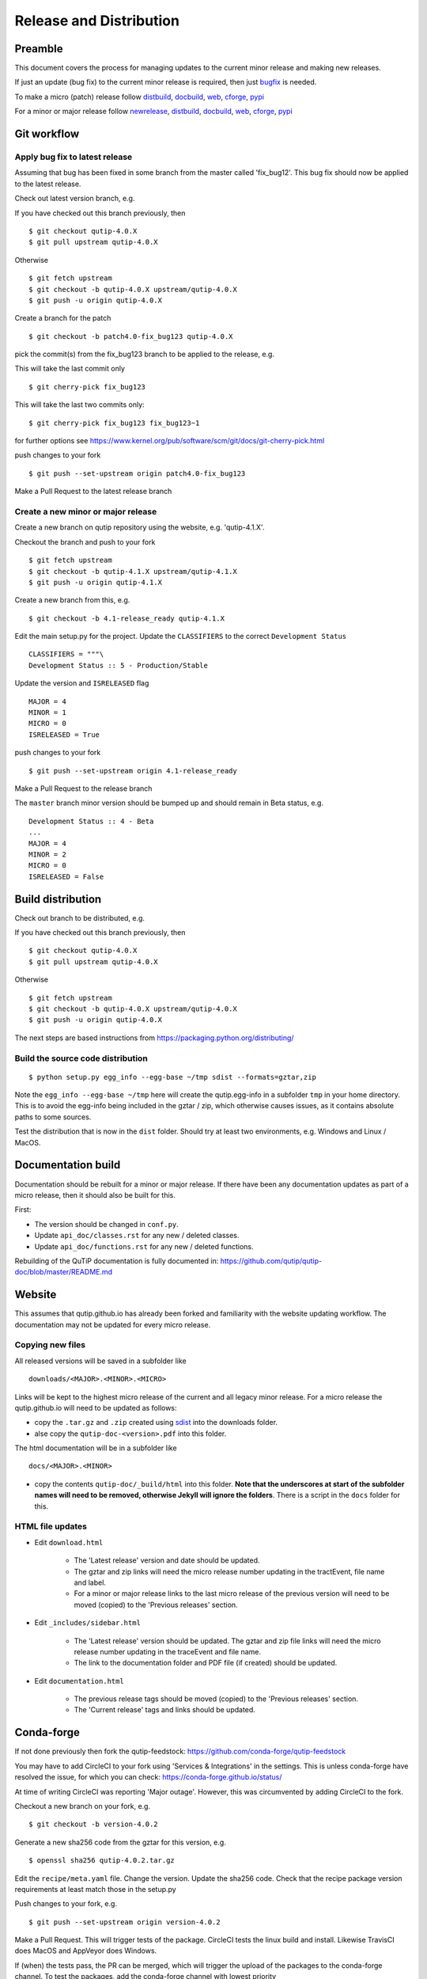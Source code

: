 .. QuTiP
   Copyright (C) 2011-2017, Alexander J. G. Pitchford, Paul D. Nation & Robert J. Johansson

.. This file was created using retext 6.1 https://github.com/retext-project/retext

.. _release_distribution:

************************
Release and Distribution
************************

Preamble
++++++++

This document covers the process for managing updates to the current minor release and making new releases.

If just an update (bug fix) to the current minor release is required, 
then just bugfix_ is needed.

To make a micro (patch) release follow distbuild_, docbuild_, web_, cforge_, pypi_

For a minor or major release follow newrelease_, distbuild_, docbuild_, web_, cforge_, pypi_

.. _gitwf:

Git workflow
++++++++++++

.. _bugfix:

Apply bug fix to latest release
-------------------------------
Assuming that bug has been fixed in some branch from the master called 'fix_bug12'.
This bug fix should now be applied to the latest release.

Check out latest version branch, e.g.

If you have checked out this branch previously, then ::

    $ git checkout qutip-4.0.X
    $ git pull upstream qutip-4.0.X

Otherwise ::

    $ git fetch upstream
    $ git checkout -b qutip-4.0.X upstream/qutip-4.0.X
    $ git push -u origin qutip-4.0.X

Create a branch for the patch ::

    $ git checkout -b patch4.0-fix_bug123 qutip-4.0.X

pick the commit(s) from the fix_bug123 branch to be applied to the release, e.g.

This will take the last commit only ::

    $ git cherry-pick fix_bug123

This will take the last two commits only::

    $ git cherry-pick fix_bug123 fix_bug123~1

for further options see https://www.kernel.org/pub/software/scm/git/docs/git-cherry-pick.html

push changes to your fork ::

    $ git push --set-upstream origin patch4.0-fix_bug123

Make a Pull Request to the latest release branch

.. _newrelease:

Create a new minor or major release
-----------------------------------

Create a new branch on qutip repository using the website, e.g. 'qutip-4.1.X'.

Checkout the branch and push to your fork ::

    $ git fetch upstream
    $ git checkout -b qutip-4.1.X upstream/qutip-4.1.X
    $ git push -u origin qutip-4.1.X

Create a new branch from this, e.g. ::

    $ git checkout -b 4.1-release_ready qutip-4.1.X

Edit the main setup.py for the project.
Update the ``CLASSIFIERS`` to the correct ``Development Status`` ::

    CLASSIFIERS = """\
    Development Status :: 5 - Production/Stable

Update the version and ``ISRELEASED`` flag ::

    MAJOR = 4
    MINOR = 1
    MICRO = 0
    ISRELEASED = True

push changes to your fork ::

    $ git push --set-upstream origin 4.1-release_ready

Make a Pull Request to the release branch

The ``master`` branch minor version should be bumped up and should remain in Beta status, e.g. ::

    Development Status :: 4 - Beta
    ...
    MAJOR = 4
    MINOR = 2
    MICRO = 0
    ISRELEASED = False

.. _distbuild:

Build distribution
++++++++++++++++++

Check out branch to be distributed, e.g.

If you have checked out this branch previously, then ::

    $ git checkout qutip-4.0.X
    $ git pull upstream qutip-4.0.X

Otherwise ::

    $ git fetch upstream
    $ git checkout -b qutip-4.0.X upstream/qutip-4.0.X
    $ git push -u origin qutip-4.0.X

The next steps are based instructions from https://packaging.python.org/distributing/

.. _sdist:

Build the source code distribution
----------------------------------

::

    $ python setup.py egg_info --egg-base ~/tmp sdist --formats=gztar,zip

Note the ``egg_info --egg-base ~/tmp`` here will create the qutip.egg-info in a subfolder ``tmp`` in your home directory. 
This is to avoid the egg-info being included in the gztar / zip, which otherwise causes issues, as it contains absolute paths to some sources.

Test the distribution that is now in the ``dist`` folder. Should try at least two environments, e.g. Windows and Linux / MacOS.


.. _docbuild:

Documentation build
+++++++++++++++++++
Documentation should be rebuilt for a minor or major release. If there have been any documentation updates as part of a micro release, then it should also be built for this.

First:

- The version should be changed in ``conf.py``.
- Update ``api_doc/classes.rst`` for any new / deleted classes.
- Update ``api_doc/functions.rst`` for any new / deleted functions.

Rebuilding of the QuTiP documentation is fully documented in:
https://github.com/qutip/qutip-doc/blob/master/README.md

.. _web:

Website
+++++++

This assumes that qutip.github.io has already been forked and familiarity with the website updating workflow.
The documentation may not be updated for every micro release.

Copying new files
-----------------

All released versions will be saved in a subfolder like ::

    downloads/<MAJOR>.<MINOR>.<MICRO>

Links will be kept to the highest micro release of the current and all legacy minor release.
For a micro release the qutip.github.io will need to be updated as follows:

- copy the ``.tar.gz`` and ``.zip`` created using sdist_ into the downloads folder.
- alse copy the ``qutip-doc-<version>.pdf`` into this folder.

The html documentation will be in a subfolder like ::

    docs/<MAJOR>.<MINOR>

- copy the contents ``qutip-doc/_build/html`` into this folder. **Note that the underscores at start of the subfolder names will need to be removed, otherwise Jekyll will ignore the folders**. There is a script in the ``docs`` folder for this.


HTML file updates
-----------------

- Edit ``download.html``

    * The 'Latest release' version and date should be updated.
    * The gztar and zip links will need the micro release number updating in the tractEvent, file name and label.
    * For a minor or major release links to the last micro release of the previous version will need to be moved (copied) to the 'Previous releases' section.

- Edit ``_includes/sidebar.html``

    * The 'Latest release' version should be updated. The gztar and zip file links will need the micro release number updating in the traceEvent and file name.
    * The link to the documentation folder and PDF file (if created) should be updated.

- Edit ``documentation.html``

    * The previous release tags should be moved (copied) to the 'Previous releases' section.
    * The 'Current release' tags and links should be updated.

.. _cforge:

Conda-forge
+++++++++++

If not done previously then fork the qutip-feedstock:
https://github.com/conda-forge/qutip-feedstock

You may have to add CircleCI to your fork using 'Services & Integrations' in the settings. 
This is unless conda-forge have resolved the issue, for which you can check: https://conda-forge.github.io/status/

At time of writing CircleCI was reporting 'Major outage'. However, this was circumvented by adding CircleCI to the fork.

Checkout a new branch on your fork, e.g. ::

    $ git checkout -b version-4.0.2

Generate a new sha256 code from the gztar for this version, e.g. ::

    $ openssl sha256 qutip-4.0.2.tar.gz

Edit the ``recipe/meta.yaml`` file.
Change the version. Update the sha256 code. 
Check that the recipe package version requirements at least match those in the setup.py

Push changes to your fork, e.g. ::

    $ git push --set-upstream origin version-4.0.2

Make a Pull Request. This will trigger tests of the package. CircleCI tests the linux build and install. Likewise TravisCI does MacOS and AppVeyor does Windows.

If (when) the tests pass, the PR can be merged, which will trigger the upload of the packages to the conda-forge channel.
To test the packages, add the conda-forge channel with lowest priority ::

    $ conda config --append channels conda-forge

This should mean that the prerequistes come from the default channel, but the qutip packages are found in conda-forge.

.. _pypi:

Upload source distribution to PyPI
++++++++++++++++++++++++++++++++++

You will need a PyPI account that is assigned as an owner on the project.
(see https://packaging.python.org/distributing/#create-an-account)

**The next step cannot be undone**, it can only be superceded by another (micro) version

Upload the source distribution, e.g ::

    $ twine upload dist/qutip-4.0.1.tar.gz

The MICRO version in setup.py qutip-4.0.X branch should now be bumped up one, 
as no more changes can be made to this micro version.

Create a new branch from this, e.g. ::

    $ git checkout -b bump_to-4.0.2 qutip-4.0.X

Edit the main setup.py for the project. Update the version and release status e.g. ::

    MICRO = 2
    ISRELEASED = False

push changes to your fork ::

    $ git push --set-upstream origin bump_to-4.0.2

Make a Pull Request to the release branch
